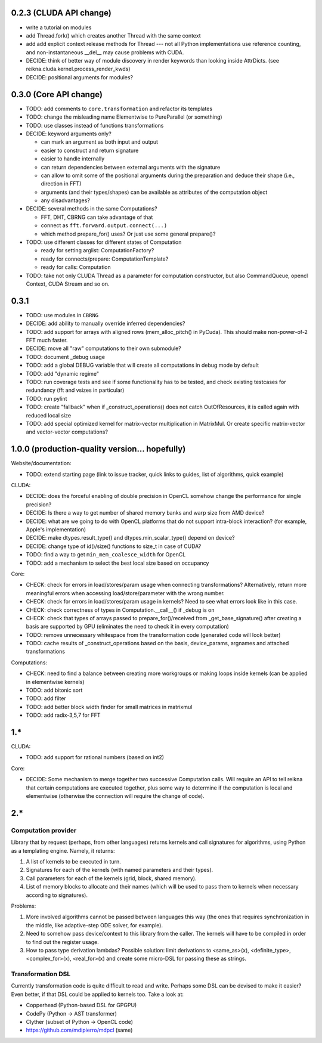 0.2.3 (CLUDA API change)
========================

* write a tutorial on modules
* add Thread.fork() which creates another Thread with the same context
* add add explicit context release methods for Thread --- not all Python implementations use reference counting, and non-instantaneous __del__ may cause problems with CUDA.

* DECIDE: think of better way of module discovery in render keywords than looking inside AttrDicts. (see reikna.cluda.kernel.process_render_kwds)
* DECIDE: positional arguments for modules?


0.3.0 (Core API change)
========================

* TODO: add comments to ``core.transformation`` and refactor its templates
* TODO: change the misleading name Elementwise to PureParallel (or something)
* TODO: use classes instead of functions transformations

* DECIDE: keyword arguments only?

  * can mark an argument as both input and output
  * easier to construct and return signature
  * easier to handle internally
  * can return dependencies between external arguments with the signature
  * can allow to omit some of the positional arguments during the preparation
    and deduce their shape (i.e., direction in FFT)
  * arguments (and their types/shapes) can be available as attributes of the computation object
  * any disadvantages?

* DECIDE: several methods in the same Computations?

  * FFT, DHT, CBRNG can take advantage of that
  * connect as ``fft.forward.output.connect(...)``
  * which method prepare_for() uses? Or just use some general prepare()?

* TODO: use different classes for different states of Computation

  * ready for setting arglist: ComputationFactory?
  * ready for connects/prepare: ComputationTemplate?
  * ready for calls: Computation

* TODO: take not only CLUDA Thread as a parameter for computation constructor, but also CommandQueue, opencl Context, CUDA Stream and so on.


0.3.1
=====

* TODO: use modules in ``CBRNG``
* DECIDE: add ability to manually override inferred dependencies?
* TODO: add support for arrays with aligned rows (mem_alloc_pitch() in PyCuda).
  This should make non-power-of-2 FFT much faster.
* DECIDE: move all "raw" computations to their own submodule?
* TODO: document _debug usage
* TODO: add a global DEBUG variable that will create all computations in debug mode by default
* TODO: add "dynamic regime"
* TODO: run coverage tests and see if some functionality has to be tested,
  and check existing testcases for redundancy (fft and vsizes in particular)
* TODO: run pylint
* TODO: create "fallback" when if _construct_operations() does not catch OutOfResources,
  it is called again with reduced local size
* TODO: add special optimized kernel for matrix-vector multiplication in MatrixMul.
  Or create specific matrix-vector and vector-vector computations?


1.0.0 (production-quality version... hopefully)
===============================================

Website/documentation:

* TODO: extend starting page (link to issue tracker, quick links to guides, list of algorithms, quick example)

CLUDA:

* DECIDE: does the forceful enabling of double precision in OpenCL somehow change the performance for single precision?
* DECIDE: Is there a way to get number of shared memory banks and warp size from AMD device?
* DECIDE: what are we going to do with OpenCL platforms that do not support intra-block interaction?
  (for example, Apple's implementation)
* DECIDE: make dtypes.result_type() and dtypes.min_scalar_type() depend on device?
* DECIDE: change type of id()/size() functions to size_t in case of CUDA?
* TODO: find a way to get ``min_mem_coalesce_width`` for OpenCL
* TODO: add a mechanism to select the best local size based on occupancy

Core:

* CHECK: check for errors in load/stores/param usage when connecting transformations?
  Alternatively, return more meaningful errors when accessing load/store/parameter with the wrong number.
* CHECK: check for errors in load/stores/param usage in kernels?
  Need to see what errors look like in this case.
* CHECK: check correctness of types in Computation.__call__() if _debug is on
* CHECK: check that types of arrays passed to prepare_for()/received from _get_base_signature() after creating a basis are supported by GPU (eliminates the need to check it in every computation)
* TODO: remove unnecessary whitespace from the transformation code (generated code will look better)
* TODO: cache results of _construct_operations based on the basis, device_params, argnames and attached transformations

Computations:

* CHECK: need to find a balance between creating more workgroups or making loops inside kernels
  (can be applied in elementwise kernels)
* TODO: add bitonic sort
* TODO: add filter
* TODO: add better block width finder for small matrices in matrixmul
* TODO: add radix-3,5,7 for FFT


1.*
===

CLUDA:

* TODO: add support for rational numbers (based on int2)

Core:

* DECIDE: Some mechanism to merge together two successive Computation calls. Will require an API to tell reikna that certain computations are executed together, plus some way to determine if the computation is local and elementwise (otherwise the connection will require the change of code).


2.*
===

Computation provider
--------------------

Library that by request (perhaps, from other languages) returns kernels and call signatures for algorithms, using Python as a templating engine.
Namely, it returns:

1. A list of kernels to be executed in turn.
2. Signatures for each of the kernels (with named parameters and their types).
3. Call parameters for each of the kernels (grid, block, shared memory).
4. List of memory blocks to allocate and their names (which will be used to pass them to kernels when necessary according to signatures).

Problems:

1. More involved algorithms cannot be passed between languages this way (the ones that requires synchronization in the middle, like adaptive-step ODE solver, for example).
2. Need to somehow pass device/context to this library from the caller. The kernels will have to be compiled in order to find out the register usage.
3. How to pass type derivation lambdas? Possible solution: limit derivations to <same_as>(x), <definite_type>, <complex_for>(x), <real_for>(x) and create some micro-DSL for passing these as strings.

Transformation DSL
------------------

Currently transformation code is quite difficult to read and write.
Perhaps some DSL can be devised to make it easier?
Even better, if that DSL could be applied to kernels too.
Take a look at:

* Copperhead (Python-based DSL for GPGPU)
* CodePy (Python -> AST transformer)
* Clyther (subset of Python -> OpenCL code)
* https://github.com/mdipierro/mdpcl (same)
